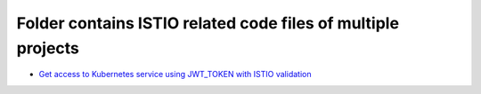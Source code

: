 *************************************************************
Folder contains ISTIO related code files of multiple projects
*************************************************************

* `Get access to Kubernetes service using JWT_TOKEN with ISTIO validation <https://github.com/jamalshahverdiev/istio-examples/tree/main/JWT>`_

